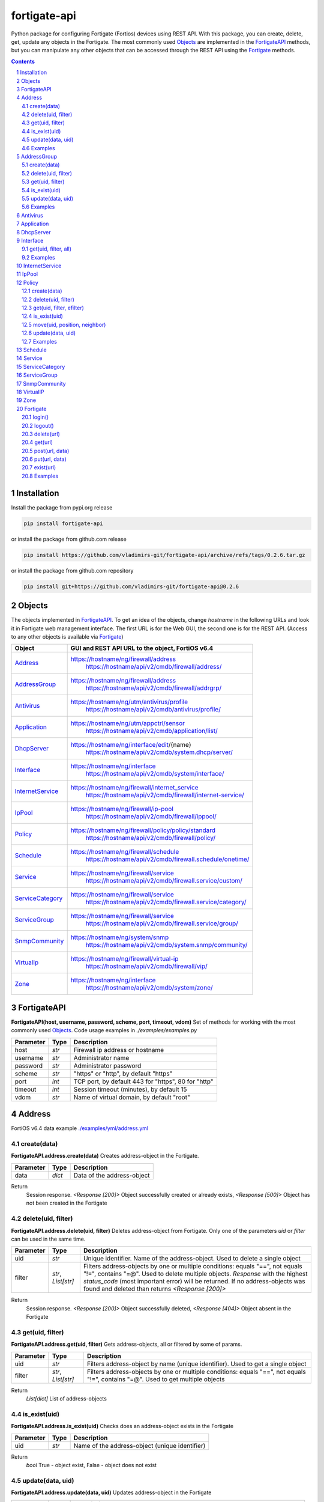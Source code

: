 fortigate-api
=============

Python package for configuring Fortigate (Fortios) devices using REST API.
With this package, you can create, delete, get, update any objects in the Fortigate.
The most commonly used `Objects`_ are implemented in the `FortigateAPI`_ methods, but you can
manipulate any other objects that can be accessed through the REST API using the `Fortigate`_ methods.

.. contents::

.. sectnum::


Installation
------------

Install the package from pypi.org release

.. code:: bash

    pip install fortigate-api

or install the package from github.com release

.. code:: bash

    pip install https://github.com/vladimirs-git/fortigate-api/archive/refs/tags/0.2.6.tar.gz

or install the package from github.com repository

.. code:: bash

    pip install git+https://github.com/vladimirs-git/fortigate-api@0.2.6


Objects
-------
The objects implemented in `FortigateAPI`_.
To get an idea of the objects, change *hostname* in the following URLs and
look it in Fortigate web management interface.
The first URL is for the Web GUI, the second one is for the REST API.
(Access to any other objects is available via `Fortigate`_)

=================== ================================================================================
Object              GUI and REST API URL to the object, FortiOS v6.4
=================== ================================================================================
`Address`_          https://hostname/ng/firewall/address
					https://hostname/api/v2/cmdb/firewall/address/
`AddressGroup`_     https://hostname/ng/firewall/address
					https://hostname/api/v2/cmdb/firewall/addrgrp/
`Antivirus`_        https://hostname/ng/utm/antivirus/profile
					https://hostname/api/v2/cmdb/antivirus/profile/
`Application`_      https://hostname/ng/utm/appctrl/sensor
					https://hostname/api/v2/cmdb/application/list/
`DhcpServer`_       https://hostname/ng/interface/edit/{name}
					https://hostname/api/v2/cmdb/system.dhcp/server/
`Interface`_        https://hostname/ng/interface
					https://hostname/api/v2/cmdb/system/interface/
`InternetService`_  https://hostname/ng/firewall/internet_service
					https://hostname/api/v2/cmdb/firewall/internet-service/
`IpPool`_           https://hostname/ng/firewall/ip-pool
					https://hostname/api/v2/cmdb/firewall/ippool/
`Policy`_           https://hostname/ng/firewall/policy/policy/standard
					https://hostname/api/v2/cmdb/firewall/policy/
`Schedule`_         https://hostname/ng/firewall/schedule
					https://hostname/api/v2/cmdb/firewall.schedule/onetime/
`Service`_          https://hostname/ng/firewall/service
					https://hostname/api/v2/cmdb/firewall.service/custom/
`ServiceCategory`_  https://hostname/ng/firewall/service
					https://hostname/api/v2/cmdb/firewall.service/category/
`ServiceGroup`_     https://hostname/ng/firewall/service
					https://hostname/api/v2/cmdb/firewall.service/group/
`SnmpCommunity`_    https://hostname/ng/system/snmp
					https://hostname/api/v2/cmdb/system.snmp/community/
`VirtualIp`_        https://hostname/ng/firewall/virtual-ip
					https://hostname/api/v2/cmdb/firewall/vip/
`Zone`_             https://hostname/ng/interface
					https://hostname/api/v2/cmdb/system/zone/
=================== ================================================================================


FortigateAPI
------------
**FortigateAPI(host, username, password, scheme, port, timeout, vdom)**
Set of methods for working with the most commonly used `Objects`_.
Code usage examples in *./examples/examples.py*

=============== ======= ============================================================================
Parameter        Type    Description
=============== ======= ============================================================================
host            *str*   Firewall ip address or hostname
username        *str*   Administrator name
password        *str*   Administrator password
scheme          *str*   "https" or "http", by default "https"
port            *int*   TCP port, by default 443 for "https", 80 for "http"
timeout         *int*   Session timeout (minutes), by default 15
vdom            *str*   Name of virtual domain, by default "root"
=============== ======= ============================================================================



Address
-------
FortiOS v6.4 data example `./examples/yml/address.yml`_


create(data)
............
**FortigateAPI.address.create(data)**
Creates address-object in the Fortigate.

=============== ======= ============================================================================
Parameter       Type    Description
=============== ======= ============================================================================
data            *dict*  Data of the address-object
=============== ======= ============================================================================

Return
	Session response. *<Response [200]>* Object successfully created or already exists, *<Response [500]>* Object has not been created in the Fortigate


delete(uid, filter)
...................
**FortigateAPI.address.delete(uid, filter)**
Deletes address-object from Fortigate.
Only one of the parameters *uid* or *filter* can be used in the same time.

=============== =================== ================================================================
Parameter       Type                Description
=============== =================== ================================================================
uid             *str*               Unique identifier. Name of the address-object. Used to delete a single object
filter          *str*, *List[str]*  Filters address-objects by one or multiple conditions: equals "==", not equals "!=", contains "=@". Used to delete multiple objects. *Response* with the highest *status_code* (most important error) will be returned. If no address-objects was found and deleted than returns *<Response [200]>*
=============== =================== ================================================================

Return
	Session response. *<Response [200]>* Object successfully deleted, *<Response [404]>* Object absent in the Fortigate


get(uid, filter)
................
**FortigateAPI.address.get(uid, filter)**
Gets address-objects, all or filtered by some of params.

=============== =================== ================================================================
Parameter       Type                Description
=============== =================== ================================================================
uid             *str*               Filters address-object by name (unique identifier). Used to get a single object
filter          *str*, *List[str]*  Filters address-objects by one or multiple conditions: equals "==", not equals "!=", contains "=@". Used to get multiple objects
=============== =================== ================================================================

Return
    *List[dict]* List of address-objects


is_exist(uid)
.............
**FortigateAPI.address.is_exist(uid)**
Checks does an address-object exists in the Fortigate

=============== ======= ============================================================================
Parameter       Type    Description
=============== ======= ============================================================================
uid             *str*   Name of the address-object (unique identifier)
=============== ======= ============================================================================

Return
    *bool* True - object exist, False - object does not exist


update(data, uid)
.................
**FortigateAPI.address.update(data, uid)**
Updates address-object in the Fortigate

=============== ======= ============================================================================
Parameter       Type    Description
=============== ======= ============================================================================
data            *dict*  Data of the address-object
uid             *str*   Name of the address-object, taken from the `uid` parameter or from data["name"]
=============== ======= ============================================================================

Return
    Session response. *<Response [200]>* Object successfully updated, *<Response [404]>* Object has not been updated


Examples
........
Examples Address `./examples/address.py`_

- Creates address in the Fortigate
- Gets all addresses from Fortigate
- Gets filtered address by name (unique identifier)
- Filters address by operator *equals* "=="
- Filters address by operator *contains* "=@"
- Filters address by operator *not equals* "!="
- Updates address data in the Fortigate
- Checks for presence of address in the Fortigate
- Deletes address from Fortigate by name
- Deletes addresses from Fortigate by filter
- Checks for absence of address in the Fortigate

.. code:: python

    from pprint import pprint

    from fortigate_api import FortigateAPI

    fgt = FortigateAPI(host="host", username="username", password="password")
    fgt.login()

    # Create Address
    data = {"name": "ADDRESS",
            "obj-type": "ip",
            "subnet": "127.0.0.100 255.255.255.252",
            "type": "ipmask"}
    response = fgt.address.create(data=data)
    print("address.create", response)  # address.create <Response [200]>

    print("\nGets all addresses from Fortigate")
    addresses = fgt.address.get()
    print(f"addresses count={len(addresses)}")  # addresses count=1727

    print("\nGets filtered address by name (unique identifier)")
    addresses = fgt.address.get(uid="ADDRESS")
    pprint(addresses)
    #  [{"comment": "",
    #    "name": "ADDRESS",
    #    "subnet": "127.0.0.100 255.255.255.252",
    #    "uuid": "a386e4b0-d6cb-51ec-1e28-01e0bc0de43c",
    #    ...
    #    }]

    print("\nFilters address by operator equals \"==\"")
    addresses = fgt.address.get(filter="name==ADDRESS")
    print(f"addresses count={len(addresses)}")  # addresses count=1

    print("\nFilters address by operator contains \"=@\"")
    addresses = fgt.address.get(filter="subnet=@127.0")
    print(f"addresses count={len(addresses)}")  # addresses count=4

    print("\nFilters address by operator not equals \"!=\"")
    addresses = fgt.address.get(filter="name!=ADDRESS")
    print(f"addresses count={len(addresses)}")  # addresses count=1726

    print("\nFilters address by multiple conditions")
    addresses = fgt.address.get(filter=["subnet=@127.0", "type==ipmask"])
    print(f"addresses count={len(addresses)}")  # addresses count=1

    print("\nUpdates address data in the Fortigate")
    data = dict(name="ADDRESS", subnet="127.0.0.255 255.255.255.255", color=6)
    response = fgt.address.update(uid="ADDRESS", data=data)
    print("address.update", response, response.ok)  # address.update <Response [200]> True

    print("\nChecks for presence of address in the Fortigate")
    response = fgt.address.is_exist(uid="ADDRESS")
    print("address.is_exist", response)  # address.is_exist True

    print("\nDeletes address from Fortigate by name")
    response = fgt.address.delete(uid="ADDRESS")
    print("address.delete", response, response.ok)  # address.delete <Response [200]> True

    print("\nDeletes addresses: ADDRESS, FIREWALL_AUTH_PORTAL_ADDRESS from Fortigate by filter. "
          "Returns <Response [500]> because FIREWALL_AUTH_PORTAL_ADDRESS cannot be deleted")
    response = fgt.address.delete(filter="name=@ADDRESS")
    print("address.delete", response, response.ok)  # address.delete <Response [500]> False

    print("\nChecks for absence of address in the Fortigate")
    response = fgt.address.is_exist(uid="ADDRESS")
    print("address.is_exist", response)  # address.is_exist False

    fgt.logout()



AddressGroup
------------
FortiOS v6.4 data example `./examples/yml/address_group.yml`_


create(data)
............
**FortigateAPI.address_group.create(data)**
Creates address-group-object in the Fortigate

=============== ======= ============================================================================
Parameter       Type    Description
=============== ======= ============================================================================
data            *dict*  Data of the address-group-object
=============== ======= ============================================================================

Return
    Session response. *<Response [200]>* Object successfully created or already exists, *<Response [500]>* Object has not been created in the Fortigate


delete(uid, filter)
...................
**FortigateAPI.address_group.delete(uid, filter)**
Deletes address-group-object from Fortigate
Only one of the parameters *uid* or *filter* can be used in the same time.

=============== =================== ================================================================
Parameter       Type                Description
=============== =================== ================================================================
uid             *str*               Name of the address-group-object (unique identifier). Used to delete a single object
filter          *str*, *List[str]*  Filters address-group-objects by one or multiple conditions: equals "==", not equals "!=", contains "=@". Used to delete multiple objects. *Response* with the highest *status_code* (most important error) will be returned. If no address-objects was found and deleted than returns *<Response [200]>*
=============== =================== ================================================================

Return
    Session response. *<Response [200]>* Object successfully deleted, *<Response [404]>* Object absent in the Fortigate


get(uid, filter)
................
**FortigateAPI.address_group.get(uid, filter)**
Gets address-group-objects, all or filtered by some of params.

=============== =================== ================================================================
Parameter       Type                Description
=============== =================== ================================================================
uid             *str*               Filters address-group-object by name (unique identifier). Used to get a single object
filter          *str*, *List[str]*  Filters address-group-objects by one or multiple conditions: equals "==", not equals "!=", contains "=@". Used to get multiple objects
=============== =================== ================================================================

Return
    *List[dict]* List of address-group-objects


is_exist(uid)
.............
**FortigateAPI.address_group.is_exist(uid)**
Checks does an address-group-object exists in the Fortigate

=============== ======= ============================================================================
Parameter       Type    Description
=============== ======= ============================================================================
uid             *str*   Name of the address-group-object (unique identifier)
=============== ======= ============================================================================

Return
    *bool* True - object exist, False - object does not exist


update(data, uid)
.................
**FortigateAPI.address_group.update(data, uid)**
Updates address-group-object in the Fortigate

=============== ======= ============================================================================
Parameter       Type    Description
=============== ======= ============================================================================
data            *dict*  Data of the address-group-object
uid             *str*   Name of the address-group-object, taken from the `uid` parameter or from data["name"]
=============== ======= ============================================================================

Return
    Session response. *<Response [200]>* Object successfully updated, *<Response [404]>* Object has not been updated


Examples
........
Examples AddressGroup `./examples/address_group.py`_

- Creates address-group in the Fortigate
- Gets all address-groups from Fortigate
- Gets filtered address-group by name (unique identifier)
- Filters address-group by operator *equals* "=="
- Filters address-group by operator *contains* "=@"
- Filters address-group by operator *not equals* "!="
- Updates address-group data in the Fortigate
- Checks for presence of address-group in the Fortigate
- Deletes address-group from Fortigate by name
- Deletes address-groups from Fortigate by filter
- Checks for absence of address-group in the Fortigate

.. code:: python

    from pprint import pprint

    from fortigate_api import FortigateAPI

    fgt = FortigateAPI(host="host", username="username", password="password")
    fgt.login()

    print("\nCreates address and address-group in the Fortigate")
    data = {"name": "ADDRESS",
            "obj-type": "ip",
            "subnet": "127.0.0.100 255.255.255.255",
            "type": "ipmask"}
    response = fgt.address.create(data=data)
    print("address.create", response)  # address.create <Response [200]>
    data = {"name": "ADDR_GROUP", "member": [{"name": "ADDRESS"}]}
    response = fgt.address_group.create(data=data)
    print("address_group.creat", response)  # address_group.creat <Response [200]>

    print("\nGets all address-groups from Fortigate")
    address_groups = fgt.address_group.get()
    print(f"address_groups count={len(address_groups)}")  # address_groups count=115

    print("\nGets filtered address_group by name (unique identifier)")
    address_groups = fgt.address_group.get(uid="ADDR_GROUP")
    pprint(address_groups)
    #  [{"comment": "",
    #    "name": "ADDR_GROUP",
    #    "member": [{"name": "ADDRESS", "q_origin_key": "ADDRESS"}],
    #    "uuid": "d346aeca-d76a-51ec-7005-541cf3b816f5",
    #    ...
    #    }]

    print("\nFilters address_group by operator equals \"==\"")
    address_groups = fgt.address_group.get(filter="name==ADDR_GROUP")
    print(f"address_groups count={len(address_groups)}")  # address_groups count=1

    print("\nFilters address_group by operator contains \"=@\"")
    address_groups = fgt.address_group.get(filter="name=@MS")
    print("address_groups count", len(address_groups))  # address_groups count 6

    print("\nFilters address_group by operator not equals \"!=\"")
    address_groups = fgt.address_group.get(filter="name!=ADDR_GROUP")
    print(f"address_groups count={len(address_groups)}")  # address_groups count=114

    print("\nFilters address_group by multiple conditions")
    address_groups = fgt.address_group.get(filter=["name=@MS", "color==6"])
    print(f"address_groups count={len(address_groups)}")  # address_groups count=2

    print("\nUpdates address_group data in the Fortigate")
    data = dict(name="ADDR_GROUP", color=6)
    response = fgt.address_group.update(uid="ADDR_GROUP", data=data)
    print("address_group.update", response)  # address_group.update <Response [200]>

    print("\nChecks for presence of address_group in the Fortigate")
    response = fgt.address_group.is_exist(uid="ADDR_GROUP")
    print("address_group.is_exist", response)  # address_group.is_exist True

    print("\nDeletes address_group from Fortigate by name")
    response = fgt.address_group.delete(uid="ADDR_GROUP")
    print("address_group.delete", response)  # address_group.delete <Response [200]>

    print("\nDeletes address_groups by filter by filter")
    response = fgt.address_group.delete(filter="name=@ADDR_GROUP")
    print("address_group.delete", response)  # address_group.delete <Response [200]>

    print("\nDeletes address object")
    response = fgt.address.delete(uid="ADDRESS")
    print("address.delete", response)  # address.delete <Response [200]>

    print("\nChecks for absence of address_group in the Fortigate")
    response = fgt.address_group.is_exist(uid="ADDR_GROUP")
    print("address_group.is_exist", response)  # address_group.is_exist False

    fgt.logout()



Antivirus
---------
**Antivirus** object has the same parameters and methods as `Address`_

FortiOS v6.4 data example `./examples/yml/antivirus.yml`_

**FortigateAPI.antivirus.create(data)**

**FortigateAPI.antivirus.delete(uid, filter)**

**FortigateAPI.antivirus.get(uid, filter)**

**FortigateAPI.antivirus.is_exist(uid)**

**FortigateAPI.antivirus.update(data, uid)**



Application
-----------
**Application** object has the same parameters and methods as `Address`_

FortiOS v6.4 data example `./examples/yml/application.yml`_

**FortigateAPI.application.create(data)**

**FortigateAPI.application.delete(uid, filter)**

**FortigateAPI.application.get(uid, filter)**

**FortigateAPI.application.is_exist(uid)**

**FortigateAPI.antivirus.update(data, uid)**



DhcpServer
----------
**DhcpServer** object has the same parameters and methods as `Address`_

FortiOS v6.4 data example `./examples/yml/dhcp_server.yml`_

**FortigateAPI.dhcp_server.create(data)** Note, in Fortigate is possible to create multiple DHCP servers with the same settings, you need control duplicates

**FortigateAPI.dhcp_server.delete(uid, filter)**

**FortigateAPI.dhcp_server.get(uid, filter)**

**FortigateAPI.dhcp_server.is_exist(uid)**

**FortigateAPI.dhcp_server.update(data, uid)**

Examples `./examples/dhcp_server.py`_



Interface
---------
**Interface** object has the same parameters and methods as `Address`_

FortiOS v6.4 data example `./examples/yml/interface.yml`_

**FortigateAPI.interface.create(data)**

**FortigateAPI.interface.delete(uid, filter)**

get(uid, filter, all)
.....................
**FortigateAPI.interface.get(uid, filter, all)**
Gets interface-objects in specified vdom, all or filtered by some of params.

=============== =================== ================================================================
Parameter       Type                Description
=============== =================== ================================================================
uid             *str*               Filters address-object by name (unique identifier). Used to get a single object
filter          *str*, *List[str]*  Filters address-objects by one or multiple conditions: equals "==", not equals "!=", contains "=@". Used to get multiple objects
all             *bool*              Gets all interface-objects from all vdom
=============== =================== ================================================================

Return
    *List[dict]* List of interface-objects

**FortigateAPI.interface.is_exist(uid)**

**FortigateAPI.interface.update(data, uid)**


Examples
........
Examples Interface `./examples/interface.py`_

- Gets all interfaces in vdom "root" from Fortigate
- Gets filtered interface by name (unique identifier)
- Filters interface by operator *equals* "=="
- Filters interface by operator contains "=@"
- Filters interface by operator *not equals* "!="
- Filters interface by multiple conditions
- Updates interface data in the Fortigate
- Checks for presence of interface in the Fortigate
- Gets all interfaces in vdom "VDOM"

.. code:: python

    from pprint import pprint

    from fortigate_api import FortigateAPI

    fgt = FortigateAPI(host="host", username="username", password="password")
    fgt.login()

    print("\nGets all interfaces in vdom \"root\" from Fortigate")
    interfaces = fgt.interface.get()
    print(f"interfaces count={len(interfaces)}")  # interfaces count=21

    print("\nGets filtered interface by name (unique identifier)")
    interfaces = fgt.interface.get(uid="dmz")
    pprint(interfaces)
    #  [{"name": "dmz",
    #    "ip": "0.0.0.0 0.0.0.0",
    #    ...
    #    }]

    print("\nFilters interface by operator equals \"==\"")
    interfaces = fgt.interface.get(filter="name==dmz")
    print(f"interfaces count={len(interfaces)}")  # interfaces count=1

    print("\nFilters interface by operator contains \"=@\"")
    interfaces = fgt.interface.get(filter="name=@wan")
    print(f"interfaces count={len(interfaces)}")  # interfaces count=2

    print("\nFilters interface by operator not equals \"!=\"")
    interfaces = fgt.interface.get(filter="name!=dmz")
    print(f"interfaces count={len(interfaces)}")  # interfaces count=20

    print("\nFilters interface by multiple conditions")
    interfaces = fgt.interface.get(filter=["allowaccess=@ping", "detectprotocol==ping"])
    print(f"interfaces count={len(interfaces)}")  # interfaces count=8

    print("\nUpdates interface data in the Fortigate")
    data = dict(name="dmz", description="dmz")
    response = fgt.interface.update(uid="dmz", data=data)
    print("interface.update", response)  # interface.update <Response [200]>

    print("\nChecks for presence of interface in the Fortigate")
    response = fgt.interface.is_exist(uid="dmz")
    print("interface.is_exist", response)  # interface.is_exist True

    print("\nChanges virtual domain to \"VDOM\" and gets all interfaces inside this vdom")
    fgt.fgt.vdom = "VDOM"
    print(f"{fgt!r}")  # Fortigate(host='host', username='username', password='********', vdom='VDOM')
    print(fgt.vdom)  # VDOM
    interfaces = fgt.interface.get()
    print(f"interfaces count={len(interfaces)}")  # interfaces count=0

    print("\nChanges virtual domain to \"root\"")
    fgt.vdom = "root"
    print(f"{fgt!r}")  # Fortigate(host='host', username='username', password='********')
    print(fgt.vdom)  # root

    fgt.logout()



InternetService
---------------
**InternetService** object has the same parameters and methods as `Address`_

FortiOS v6.4 data example `./examples/yml/internet_service.yml`_

**FortigateAPI.internet_service.create(data)**

**FortigateAPI.internet_service.delete(uid, filter)**

**FortigateAPI.internet_service.get(uid, filter)**

**FortigateAPI.internet_service.is_exist(uid)**

**FortigateAPI.internet_service.update(data, uid)**



IpPool
------
**IpPool** object has the same parameters and methods as `Address`_

FortiOS v6.4 data example `./examples/yml/ip_pool.yml`_

**FortigateAPI.ip_pool.create(data)**

**FortigateAPI.ip_pool.delete(uid, filter)**

**FortigateAPI.ip_pool.get(uid, filter)**

**FortigateAPI.ip_pool.is_exist(uid)**

**FortigateAPI.ip_pool.update(data, uid)**



Policy
------
FortiOS v6.4 data example `./examples/yml/policy.yml`_

create(data)
............
**FortigateAPI.policy.create(data)**
Creates policy-object in the Fortigate

=============== ======= ============================================================================
Parameter       Type    Description
=============== ======= ============================================================================
data            *dict*  Data of the policy-object
=============== ======= ============================================================================

Return
    Session response. *<Response [200]>* Object successfully created or already exists, *<Response [500]>* Object has not been created in the Fortigate


delete(uid, filter)
...................
Deletes policy-object from Fortigate
Only one of the parameters *uid* or *filter* can be used in the same time.

=============== =================== ================================================================
Parameter       Type                Description
=============== =================== ================================================================
uid             *str*, *int*        Identifier of the policy-object. Used to delete a single object
filter          *str*, *List[str]*  Filters policy-objects by one or multiple conditions: equals "==", not equals "!=", contains "=@". Used to delete multiple objects. *Response* with the highest *status_code* (most important error) will be returned. If no address-objects was found and deleted than returns *<Response [200]>*
=============== =================== ================================================================

Return
    Session response. *<Response [200]>* Object successfully deleted, *<Response [404]>* Object absent in the Fortigate


get(uid, filter, efilter)
.........................
**FortigateAPI.policy.get(uid, filter)**
Gets policy-objects, all or filtered by some of params.
Only one of the parameters *uid* or *filter* can be used in the same time.
The parameter *efilter* can be combined with "srcaddr", "srcaddr", *filter*

=============== =================== ================================================================
Parameter       Type                Description
=============== =================== ================================================================
uid             *str*, *int*        Filters policy-object by policyid (unique identifier). Used to get a single object
filter          *str*, *List[str]*  Filters policy-objects by one or multiple conditions: equals "==", not equals "!=", contains "=@". Used to get multiple objects
efilter         *str*, *List[str]*  Extended filter: "srcaddr", "dstaddr" by condition: equals "==", not equals "!=",  supernets ">=", subnets "<=". Using this option, you can search for rules by subnets and supernets that are configured in Addresses and AddressGroups. See the examples for details.
=============== =================== ================================================================

Return
    *List[dict]* List of policy-objects

is_exist(uid)
.............
**FortigateAPI.policy.is_exist(uid)** Checks does an policy-object exists in the Fortigate

=============== =================== ================================================================
Parameter       Type                Description
=============== =================== ================================================================
uid             *str*, *int*        Identifier of the policy-object
=============== =================== ================================================================

Return
    *bool* True - object exist, False - object does not exist

move(uid, position, neighbor)
.............................
**FortigateAPI.policy.move(uid, position, neighbor)** Move policy to before/after other neighbor-policy

=============== =================== ================================================================
Parameter       Type                Description
=============== =================== ================================================================
uid             *str*, *int*        Identifier of policy being moved
position        *str*               "before" or "after" neighbor
neighbor        *str*, *int*        Policy will be moved near to this neighbor-policy
=============== =================== ================================================================

Return
    Session response. *<Response [200]>* Policy successfully moved, *<Response [500]>* Policy has not been moved

update(data, uid)
.................
**FortigateAPI.policy.update(data, uid)** Updates policy-object in the Fortigate

=============== ======= ============================================================================
Parameter       Type    Description
=============== ======= ============================================================================
data            *dict*  Data of the policy-object
uid             *int*   Policyid of the policy-object, taken from the `uid` parameter or from data["policyid"]
=============== ======= ============================================================================

Return
    Session response. *<Response [200]>* Object successfully updated, *<Response [404]>* Object has not been updated

Examples
........
Examples Policy `./examples/policy.py`_

- Creates policy in the Fortigate
- Gets all policies from Fortigate
- Gets filtered policy by policyid (unique identifier)
- Filters policies by name, by operator *equals* "=="
- Filters policies by operator *contains* "=@"
- Filters policies by operator *not equals* "!="
- Updates policy data in the Fortigate
- Checks for presence of policy in the Fortigate
- Gets all policies with destination address == "192.168.1.2/32"
- Deletes policy from Fortigate by policyid (unique identifier)
- Deletes policies from Fortigate by filter (by name)
- Checks for absence of policy in the Fortigate

.. code:: python

    from pprint import pprint

    from fortigate_api import FortigateAPI

    fgt = FortigateAPI(host="host", username="username", password="password")
    fgt.login()

    print("\nCreates policy in the Fortigate")
    data = dict(
        name="POLICY",
        status="enable",
        action="accept",
        srcintf=[{"name": "any"}],
        dstintf=[{"name": "any"}],
        srcaddr=[{"name": "all"}],
        dstaddr=[{"name": "all"}],
        service=[{"name": "ALL"}],
        schedule="always",
    )
    response = fgt.policy.create(data=data)
    print("policy.create", response)  # policy.create <Response [200]>

    print("\nGets all policies from Fortigate")
    policies = fgt.policy.get()
    print(f"policies count={len(policies)}")  # policies count=244

    print("\nGets filtered policy by policyid (unique identifier)")
    policies = fgt.policy.get(uid="POLICY")
    pprint(policies)
    #  [{"name": "POLICY",
    #    "policyid": 323,
    #    "uuid": "521390dc-d771-51ec-9dc2-32467e1bc561",
    #    ...
    #    }]

    print("\nFilters policies by name, by operator equals \"==\"")
    policies = fgt.policy.get(filter="name==POLICY")
    print(f"policies count={len(policies)}")  # policies count=1
    policyid = policies[0]["policyid"]
    print("policyid", policyid)  # policyid 323

    print("\nFilters policies by operator contains \"=@\"")
    policies = fgt.policy.get(filter="name=@POL")
    print(f"policies count={len(policies)}")  # policies count=6

    print("\nFilters policies by operator not equals \"!=\"")
    policies = fgt.policy.get(filter="name!=POLICY")
    print(f"policies count={len(policies)}")  # policies count=243

    print("\nFilters policies by multiple conditions")
    policies = fgt.policy.get(filter=["name=@POL", "color==6"])
    print(f"policies count={len(policies)}")  # policies count=2

    print("\nUpdates policy data in the Fortigate")
    data = dict(policyid=policyid, status="disable")
    response = fgt.policy.update(uid="POLICY", data=data)
    print("policy.update", response)  # policy.update <Response [200]>

    print("\nChecks for presence of policy in the Fortigate")
    response = fgt.policy.is_exist(uid=policyid)
    print("policy.is_exist", response)  # policy.is_exist True

    print("\nGets all policies with destination address == \"192.168.1.2/32\"")
    policies = []
    addresses = fgt.address.get(filter="subnet==192.168.1.2 255.255.255.255")
    for policy in fgt.policy.get():
        dstaddr = [d["name"] for d in policy["dstaddr"]]
        for address in addresses:
            if address["name"] in dstaddr:
                policies.append(policy)
    print(f"policies count={len(policies)}")  # policies count=2

    print("\nMoves policy to top")
    neighbor = fgt.policy.get()[0]
    response = fgt.policy.move(uid=policyid, position="before", neighbor=neighbor["policyid"])
    print("policy.move", response, response.ok)  # policy.move <Response [200]> False

    print("\nDeletes policy from Fortigate by policyid (unique identifier)")
    response = fgt.policy.delete(uid=policyid)
    print("policy.delete", response, response.ok)  # policy.delete <Response [200]> True

    print("\nDeletes policies from Fortigate by filter (by name)")
    response = fgt.policy.delete(filter="name==POLICY")
    print("policy.delete", response, response.ok)  # policy.delete <Response [200]> True

    print("\nChecks for absence of policy in the Fortigate")
    response = fgt.policy.is_exist(uid=policyid)
    print("policy.is_exist", response)  # policy.is_exist False

    fgt.logout()


Examples Policy Extended Filter `./examples/policy_extended_filter.py`_

- Gets the rules where source prefix is equals 127.0.1.0/30
- Gets the rules where source prefix is not equals 127.0.1.0/30
- Gets the rules where source addresses are in subnets of 127.0.1.0/24
- Gets the rules where source prefixes are supernets of address 127.0.1.1/32
- Gets the rules where source prefix are equals 127.0.1.0/30 and destination prefix are equals 127.0.2.0/30
- Delete policy, address-group, addresses from Fortigate (order is important)

.. code:: python

    from pprint import pprint

    from fortigate_api import FortigateAPI, Fortigate

    fgt = FortigateAPI(host="host", username="username", password="password")
    fgt.login()

    print("\nCreates address and address_group in the Fortigate")
    data = {"name": "ADDRESS1",
            "obj-type": "ip",
            "subnet": "127.0.1.0 255.255.255.252",
            "type": "ipmask"}
    response = fgt.address.create(data=data)
    print("address.create", response)  # post <Response [200]>
    data = {"name": "ADDRESS2",
            "obj-type": "ip",
            "subnet": "127.0.2.0 255.255.255.252",
            "type": "ipmask"}
    response = fgt.address.create(data=data)
    print("address.create", response)  # post <Response [200]>
    data = {"name": "ADDR_GROUP", "member": [{"name": "ADDRESS2"}]}
    response = fgt.address_group.create(data=data)
    print("address_group.create", response)  # post <Response [200]>

    print("\nCreates policy in the Fortigate")
    data = dict(
        name="POLICY",
        status="enable",
        action="accept",
        srcintf=[{"name": "any"}],
        dstintf=[{"name": "any"}],
        srcaddr=[{"name": "ADDRESS1"}],
        dstaddr=[{"name": "ADDR_GROUP"}],
        service=[{"name": "ALL"}],
        schedule="always",
    )
    response = fgt.policy.create(data=data)
    print("policy.create", response)  # post <Response [200]>

    print("\nGets the rules where source prefix is equals 127.0.1.0/30")
    efilter = "srcaddr==127.0.1.0/30"
    policies = fgt.policy.get(efilter=efilter)
    print(f"{efilter=}", len(policies))  # efilter='srcaddr==127.0.1.0/30' 1

    print("\nGets the rules where source prefix is not equals 127.0.1.0/30")
    efilter = "srcaddr!=127.0.1.0/30"
    policies = fgt.policy.get(efilter=efilter)
    print(f"{efilter=}", len(policies))  # efilter='srcaddr!=127.0.1.0/30' 35

    print("\nGets the rules where source addresses are in subnets of 127.0.1.0/24")
    efilter = "srcaddr<=127.0.1.0/24"
    policies = fgt.policy.get(efilter=efilter)
    print(f"{efilter=}", len(policies))  # efilter='srcaddr<=127.0.1.0/24' 1

    print("\nGets the rules where source prefixes are supernets of address 127.0.1.1/32")
    efilter = "srcaddr>=127.0.1.1/32"
    policies = fgt.policy.get(efilter=efilter)
    print(f"{efilter=}", len(policies))  # efilter='srcaddr>=127.0.1.1/32' 7

    print("\nGets the rules where source prefix are equals 127.0.1.0/30 and")
    print("\ndestination prefix are equals 127.0.2.0/30")
    efilters = ["srcaddr==127.0.1.0/30", "dstaddr==127.0.2.0/30"]
    policies = fgt.policy.get(efilter=efilters)
    print(f"{efilters=}", len(policies))
    print("\nefilters=['srcaddr==127.0.1.0/30', 'dstaddr==127.0.2.0/30'] 1")

    print("\nDelete policy, address-group, addresses from Fortigate (order is important)")
    response = fgt.address.delete(uid="ADDRESS1")
    print("address.delete", response.ok)  # address.delete <Response [200]>
    response = fgt.policy.delete(filter="name==POLICY")
    print("policy.delete", response.ok)  # policy.delete <Response [200]>
    response = fgt.address_group.delete(uid="ADDR_GROUP")
    print("address_group.delete", response.ok)  # address_group.delete <Response [200]>
    response = fgt.address.delete(uid="ADDRESS1")
    print("address.delete", response.ok)  # address.delete <Response [200]>
    response = fgt.address.delete(uid="ADDRESS2")
    print("address.delete", response.ok)  # address.delete <Response [200]>

    fgt.logout()



Schedule
--------
**Schedule** object has the same parameters and methods as `Address`_

FortiOS v6.4 data example `./examples/yml/schedule.yml`_

**FortigateAPI.schedule.create(data)**

**FortigateAPI.schedule.delete(uid, filter)**

**FortigateAPI.schedule.get(uid, filter)**

**FortigateAPI.schedule.is_exist(uid)**

**FortigateAPI.schedule.update(data, uid)**



Service
-------
**Service** object has the same parameters and methods as `Address`_

FortiOS v6.4 data example `./examples/yml/service.yml`_

**FortigateAPI.service.create(data)**

**FortigateAPI.service.delete(uid, filter)**

**FortigateAPI.service.get(uid, filter)**

**FortigateAPI.service.is_exist(uid)**

**FortigateAPI.service.update(data, uid)**



ServiceCategory
---------------
**ServiceCategory** object has the same parameters and methods as `Address`_

FortiOS v6.4 data example `./examples/yml/service_category.yml`_

**FortigateAPI.service_category.create(data)**

**FortigateAPI.service_category.delete(uid, filter)**

**FortigateAPI.service_category.get(uid, filter)**

**FortigateAPI.service_category.is_exist(uid)**

**FortigateAPI.service_category.update(data, uid)**



ServiceGroup
------------
**ServiceGroup** object has the same parameters and methods as `Address`_

FortiOS v6.4 data example `./examples/yml/service_group.yml`_

**FortigateAPI.service_group.create(data)**

**FortigateAPI.service_group.delete(uid, filter)**

**FortigateAPI.service_group.get(uid, filter)**

**FortigateAPI.service_group.is_exist(uid)**

**FortigateAPI.service_group.update(data, uid)**



SnmpCommunity
-------------
**SnmpCommunity**

FortiOS v6.4 data example `./examples/yml/snmp_community.yml`_

**FortigateAPI.snmp_community.create(data)**

**FortigateAPI.snmp_community.delete(uid, filter)**

**FortigateAPI.snmp_community.get(uid, filter)**

**FortigateAPI.snmp_community.is_exist(uid)**

**FortigateAPI.snmp_community.update(data, uid)**
Updates snmp-community-object in the Fortigate

=============== ======= ============================================================================
Parameter       Type    Description
=============== ======= ============================================================================
data            *dict*  Data of the snmp-community-object
uid             *str*   Name of the snmp-community-object, taken from the `uid` parameter or from data["id"]
=============== ======= ============================================================================

Return
    Session response. *<Response [200]>* Object successfully updated, *<Response [404]>* Object has not been updated

Examples `./examples/snmp_community.py`_



VirtualIP
---------
**VirtualIP** object has the same parameters and methods as `Address`_

FortiOS v6.4 data example `./examples/yml/virtual_ip.yml`_

**FortigateAPI.virtual_ip.create(data)**

**FortigateAPI.virtual_ip.delete(uid, filter)**

**FortigateAPI.virtual_ip.get(uid, filter)**

**FortigateAPI.virtual_ip.is_exist(uid)**

**FortigateAPI.virtual_ip.update(data, uid)**



Zone
----
**Zone** object has the same parameters and methods as `Address`_

FortiOS v6.4 data example `./examples/yml/zone.yml`_

**FortigateAPI.zone.create(data)**

**FortigateAPI.zone.delete(uid, filter)**

**FortigateAPI.zone.get(uid, filter)**

**FortigateAPI.zone.is_exist(uid)**

**FortigateAPI.zone.update(data, uid)**



Fortigate
---------
**Fortigate(host, username, password, scheme, port, timeout, vdom)**
Firewall Connector to login and logout.
Contains generic methods for working with objects.
This object is useful for working with objects that are not implemented in `FortigateAPI`_

=============== ======= ============================================================================
Parameter       Type    Description
=============== ======= ============================================================================
host            *str*   Firewall ip address or hostname
username        *str*   Administrator name
password        *str*   Administrator password
scheme          *str*   "https" or "http", by default "https"
port            *int*   TCP port, by default 443 for "https", 80 for "http"
timeout         *int*   Session timeout (minutes), by default 15
vdom            *str*   Name of virtual domain, by default "root"
=============== ======= ============================================================================


login()
.......
**Fortigate.login()** Login to Fortigate


logout()
........
**Fortigate.logout()** Logout Fortigate


delete(url)
...........
**Fortigate.delete(url)** DELETE object from Fortigate

=============== ======= ============================================================================
Parameter       Type    Description
=============== ======= ============================================================================
url             *str*   REST API URL to the object
=============== ======= ============================================================================

Return
    Session response. *<Response [200]>* Object successfully deleted, *<Response [404]>* Object absent in the Fortigate


get(url)
........
**Fortigate.get(url)** GET object configured in the Fortigate

=============== ======= ============================================================================
Parameter       Type    Description
=============== ======= ============================================================================
url             *str*   REST API URL to the object
=============== ======= ============================================================================

Return
    *List[dict]* of the objects data


post(url, data)
...............
**Fortigate.post(url, data)** POST (create) object in the Fortigate

=============== ======= ============================================================================
Parameter       Type    Description
=============== ======= ============================================================================
url             *str*   REST API URL to the object
data            *dict*  Data of the object
=============== ======= ============================================================================

Return
    Session response. *<Response [200]>* Object successfully created or already exists, *<Response [500]>* Object has not been created or already exist in the Fortigate


put(url, data)
..............
**Fortigate.put(url, data)** PUT (update) existing object in the Fortigate

=============== ======= ============================================================================
Parameter       Type    Description
=============== ======= ============================================================================
url             *str*   REST API URL to the object
data            *dict*  Data of the object
=============== ======= ============================================================================

Return
    Session response. *<Response [200]>* Object successfully updated, *<Response [404]>* Object has not been updated


exist(url)
..........
**Fortigate.exist(url)** Check does an object exists in the Fortigate

=============== ======= ============================================================================
Parameter       Type    Description
=============== ======= ============================================================================
url             *str*   REST API URL to the object
=============== ======= ============================================================================

Return
    Session response. *<Response [200]>* Object exist, *<Response [404]>* Object does not exist


Examples
........
Examples Fortigate `./examples/fortigate.py`_

.. code:: python

    from pprint import pprint

    from fortigate_api import Fortigate

    fgt = Fortigate(host="host", username="username", password="password")
    fgt.login()

    # Creates address in the Fortigate
    data = {"name": "ADDRESS",
            "obj-type": "ip",
            "subnet": "127.0.0.100 255.255.255.252",
            "type": "ipmask"}
    response = fgt.post(url="api/v2/cmdb/firewall/address/", data=data)
    print("post", response)  # post <Response [200]>

    print("\nGets address data from Fortigate")
    addresses = fgt.get(url="api/v2/cmdb/firewall/address/")
    addresses = [d for d in addresses if d["name"] == "ADDRESS"]
    pprint(addresses)
    #  [{"comment": "",
    #    "name": "ADDRESS",
    #    "subnet": "127.0.0.100 255.255.255.252",
    #    "uuid": "a386e4b0-d6cb-51ec-1e28-01e0bc0de43c",
    #    ...
    #    }]

    print("\nUpdate address data in the Fortigate")
    data = dict(subnet="127.0.0.255 255.255.255.255")
    response = fgt.put(url="api/v2/cmdb/firewall/address/ADDRESS", data=data)
    print("put", response)  # put <Response [200]>
    addresses = fgt.get(url="api/v2/cmdb/firewall/address/")
    addresses = [d for d in addresses if d["name"] == "ADDRESS"]
    print(addresses[0]["subnet"])  # 127.0.0.255 255.255.255.255

    print("\nChecks for presence of address in the Fortigate")
    response = fgt.exist(url="api/v2/cmdb/firewall/address/ADDRESS")
    print("exist", response)  # <Response [200]>

    print("\nDeletes address from Fortigate")
    response = fgt.delete(url="api/v2/cmdb/firewall/address/ADDRESS")
    print("delete", response)  # <Response [200]>

    print("\nChecks for absence of address in the Fortigate")
    response = fgt.exist(url="api/v2/cmdb/firewall/address/ADDRESS")
    print("exist", response)  # <Response [404]>

    fgt.logout()


.. _`./examples/yml/address.yml`: ./examples/yml/address.yml
.. _`./examples/yml/address_group.yml`: ./examples/yml/address_group.yml
.. _`./examples/yml/antivirus.yml`: ./examples/yml/antivirus.yml
.. _`./examples/yml/application.yml`: ./examples/yml/application.yml
.. _`./examples/yml/dhcp_server.yml`: ./examples/yml/dhcp_server.yml
.. _`./examples/yml/interface.yml`: ./examples/yml/interface.yml
.. _`./examples/yml/internet_service.yml`: ./examples/yml/internet_service.yml
.. _`./examples/yml/ip_pool.yml`: ./examples/yml/ip_pool.yml
.. _`./examples/yml/policy.yml`: ./examples/yml/policy.yml
.. _`./examples/yml/schedule.yml`: ./examples/yml/schedule.yml
.. _`./examples/yml/service.yml`: ./examples/yml/service.yml
.. _`./examples/yml/service_category.yml`: ./examples/yml/service_category.yml
.. _`./examples/yml/service_group.yml`: ./examples/yml/service_group.yml
.. _`./examples/yml/snmp_community.yml`: ./examples/yml/snmp_community.yml
.. _`./examples/yml/virtual_ip.yml`: ./examples/yml/virtual_ip.yml
.. _`./examples/yml/zone.yml`: ./examples/yml/zone.yml

.. _`./examples/address.py`: ./examples/address.py
.. _`./examples/address_group.py`: ./examples/address_group.py
.. _`./examples/interface.py`: ./examples/interface.py
.. _`./examples/policy.py`: ./examples/policy.py
.. _`./examples/policy_extended_filter.py`: ./examples/policy_extended_filter.py
.. _`./examples/dhcp_server.py`: ./examples/dhcp_server.py
.. _`./examples/snmp_community.py`: ./examples/snmp_community.py
.. _`./examples/fortigate.py`: ./examples/fortigate.py
